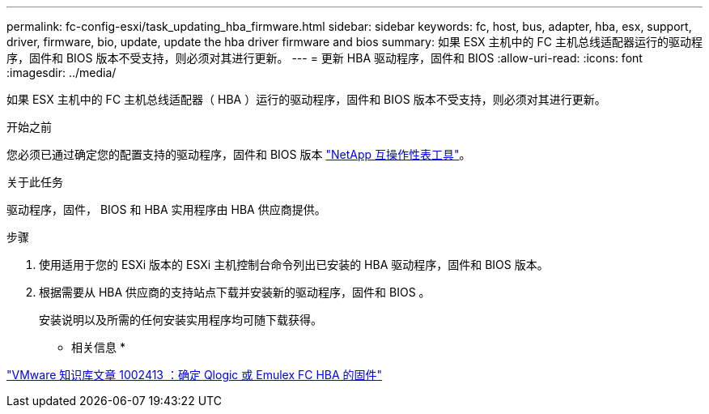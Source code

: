 ---
permalink: fc-config-esxi/task_updating_hba_firmware.html 
sidebar: sidebar 
keywords: fc, host, bus, adapter, hba, esx, support, driver, firmware, bio, update, update the hba driver firmware and bios 
summary: 如果 ESX 主机中的 FC 主机总线适配器运行的驱动程序，固件和 BIOS 版本不受支持，则必须对其进行更新。 
---
= 更新 HBA 驱动程序，固件和 BIOS
:allow-uri-read: 
:icons: font
:imagesdir: ../media/


[role="lead"]
如果 ESX 主机中的 FC 主机总线适配器（ HBA ）运行的驱动程序，固件和 BIOS 版本不受支持，则必须对其进行更新。

.开始之前
您必须已通过确定您的配置支持的驱动程序，固件和 BIOS 版本 https://mysupport.netapp.com/matrix["NetApp 互操作性表工具"]。

.关于此任务
驱动程序，固件， BIOS 和 HBA 实用程序由 HBA 供应商提供。

.步骤
. 使用适用于您的 ESXi 版本的 ESXi 主机控制台命令列出已安装的 HBA 驱动程序，固件和 BIOS 版本。
. 根据需要从 HBA 供应商的支持站点下载并安装新的驱动程序，固件和 BIOS 。
+
安装说明以及所需的任何安装实用程序均可随下载获得。



* 相关信息 *

http://kb.vmware.com/kb/1002413["VMware 知识库文章 1002413 ：确定 Qlogic 或 Emulex FC HBA 的固件"]
